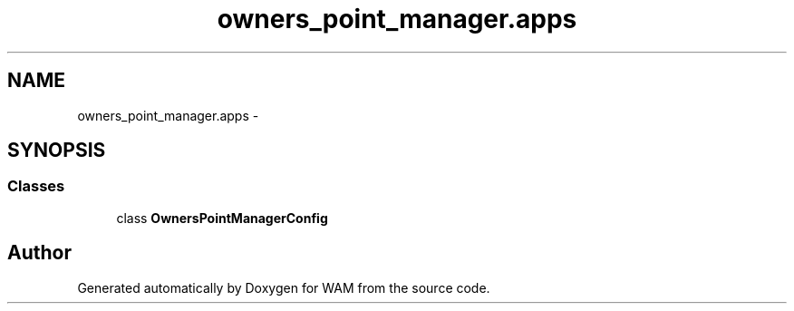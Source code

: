 .TH "owners_point_manager.apps" 3 "Fri Jul 8 2016" "WAM" \" -*- nroff -*-
.ad l
.nh
.SH NAME
owners_point_manager.apps \- 
.SH SYNOPSIS
.br
.PP
.SS "Classes"

.in +1c
.ti -1c
.RI "class \fBOwnersPointManagerConfig\fP"
.br
.in -1c
.SH "Author"
.PP 
Generated automatically by Doxygen for WAM from the source code\&.

